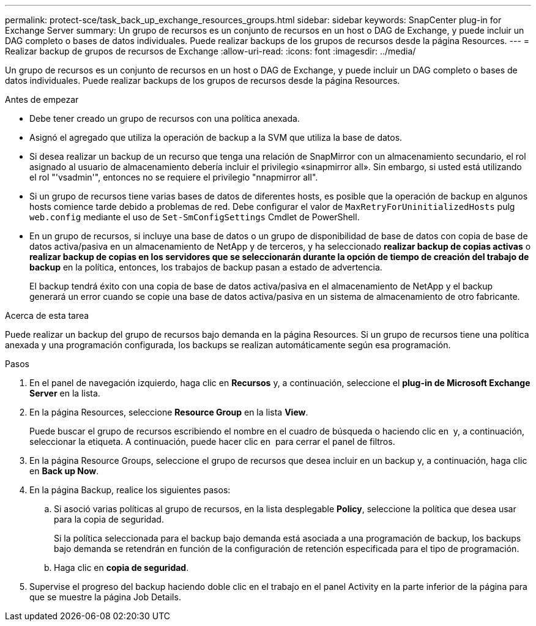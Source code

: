 ---
permalink: protect-sce/task_back_up_exchange_resources_groups.html 
sidebar: sidebar 
keywords: SnapCenter plug-in for Exchange Server 
summary: Un grupo de recursos es un conjunto de recursos en un host o DAG de Exchange, y puede incluir un DAG completo o bases de datos individuales. Puede realizar backups de los grupos de recursos desde la página Resources. 
---
= Realizar backup de grupos de recursos de Exchange
:allow-uri-read: 
:icons: font
:imagesdir: ../media/


[role="lead"]
Un grupo de recursos es un conjunto de recursos en un host o DAG de Exchange, y puede incluir un DAG completo o bases de datos individuales. Puede realizar backups de los grupos de recursos desde la página Resources.

.Antes de empezar
* Debe tener creado un grupo de recursos con una política anexada.
* Asignó el agregado que utiliza la operación de backup a la SVM que utiliza la base de datos.
* Si desea realizar un backup de un recurso que tenga una relación de SnapMirror con un almacenamiento secundario, el rol asignado al usuario de almacenamiento debería incluir el privilegio «sinapmirror all». Sin embargo, si usted está utilizando el rol "'vsadmin'", entonces no se requiere el privilegio "nnapmirror all".
* Si un grupo de recursos tiene varias bases de datos de diferentes hosts, es posible que la operación de backup en algunos hosts comience tarde debido a problemas de red. Debe configurar el valor de `MaxRetryForUninitializedHosts` pulg `web.config` mediante el uso de `Set-SmConfigSettings` Cmdlet de PowerShell.
* En un grupo de recursos, si incluye una base de datos o un grupo de disponibilidad de base de datos con copia de base de datos activa/pasiva en un almacenamiento de NetApp y de terceros, y ha seleccionado *realizar backup de copias activas* o *realizar backup de copias en los servidores que se seleccionarán durante la opción de tiempo de creación del trabajo de backup* en la política, entonces, los trabajos de backup pasan a estado de advertencia.
+
El backup tendrá éxito con una copia de base de datos activa/pasiva en el almacenamiento de NetApp y el backup generará un error cuando se copie una base de datos activa/pasiva en un sistema de almacenamiento de otro fabricante.



.Acerca de esta tarea
Puede realizar un backup del grupo de recursos bajo demanda en la página Resources. Si un grupo de recursos tiene una política anexada y una programación configurada, los backups se realizan automáticamente según esa programación.

.Pasos
. En el panel de navegación izquierdo, haga clic en *Recursos* y, a continuación, seleccione el *plug-in de Microsoft Exchange Server* en la lista.
. En la página Resources, seleccione *Resource Group* en la lista *View*.
+
Puede buscar el grupo de recursos escribiendo el nombre en el cuadro de búsqueda o haciendo clic en *image:../media/filter_icon.png[""]* y, a continuación, seleccionar la etiqueta. A continuación, puede hacer clic en *image:../media/filter_icon.png[""]* para cerrar el panel de filtros.

. En la página Resource Groups, seleccione el grupo de recursos que desea incluir en un backup y, a continuación, haga clic en *Back up Now*.
. En la página Backup, realice los siguientes pasos:
+
.. Si asoció varias políticas al grupo de recursos, en la lista desplegable *Policy*, seleccione la política que desea usar para la copia de seguridad.
+
Si la política seleccionada para el backup bajo demanda está asociada a una programación de backup, los backups bajo demanda se retendrán en función de la configuración de retención especificada para el tipo de programación.

.. Haga clic en *copia de seguridad*.


. Supervise el progreso del backup haciendo doble clic en el trabajo en el panel Activity en la parte inferior de la página para que se muestre la página Job Details.

